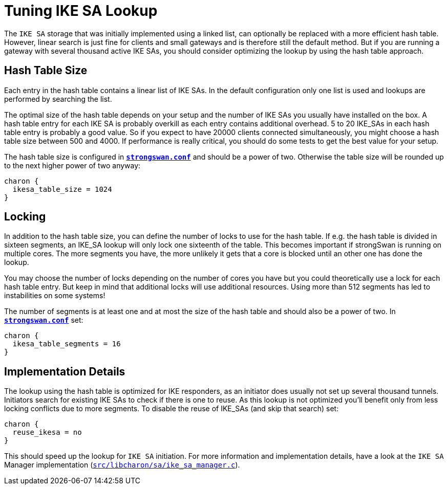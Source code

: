 = Tuning IKE SA Lookup

:GITHUB: https://github.com/strongswan/strongswan/blob/master
:SRC:    src/libcharon/sa/ike_sa_manager.c

The `IKE SA` storage that was initially implemented using a linked list, can
optionally be replaced with a more efficient hash table. However, linear search
is just fine for clients and small gateways and is therefore still the default
method. But if you are running a gateway with several thousand active IKE SAs,
you should consider optimizing the lookup by using the hash table approach.

== Hash Table Size

Each entry in the hash table contains a linear list of IKE SAs. In the default
configuration only one list is used and lookups are performed by searching the list.

The optimal size of the hash table depends on your setup and the number of IKE SAs
you usually have installed on the box. A hash table entry for each IKE SA is
probably overkill as each entry contains additional overhead. 5 to 20 IKE_SAs in
each hash table entry is probably a good value. So if you expect to have 20000
clients connected simultaneously, you might choose a hash table size between
500 and 4000. If performance is really critical, you should do some tests to get
the best value for your setup.

The hash table size is configured in
xref:config/strongswanConf.adoc[`*strongswan.conf*`] and should be a power of two.
Otherwise the table size will be rounded up to the next higher power of two anyway:
----
charon {
  ikesa_table_size = 1024
}
----

== Locking

In addition to the hash table size, you can define the number of locks to use for
the hash table. If e.g. the hash table is divided in sixteen segments, an IKE_SA
lookup will only lock one sixteenth of the table. This becomes important if
strongSwan is running on multiple cores. The more segments you have, the more
unlikely it gets that a core is blocked until an other one has done the lookup.

You may choose the number of locks depending on the number of cores you have but
you could theoretically use a lock for each hash table entry. But keep in mind
that additional locks will use additional resources. Using more than 512 segments
has led to instabilities on some systems!

The number of segments is at least one and at most the size of the hash table and
should also be a power of two. In
xref:config/strongswanConf.adoc[`*strongswan.conf*`] set:
----
charon {
  ikesa_table_segments = 16
}
----

== Implementation Details

The lookup using the hash table is optimized for IKE responders, as an initiator
does usually not set up several thousand tunnels. Initiators search for existing
IKE SAs to check if there is one to reuse. As this lookup is not optimized you'll
benefit only from less locking conflicts due to more segments. To disable the
reuse of IKE_SAs (and skip that search) set:
----
charon {
  reuse_ikesa = no
}
----
This should speed up the lookup for `IKE SA` initiation. For more information and
implementation details, have a look at the `IKE SA` Manager implementation
({GITHUB}/{SRC}[`{SRC}`]).
